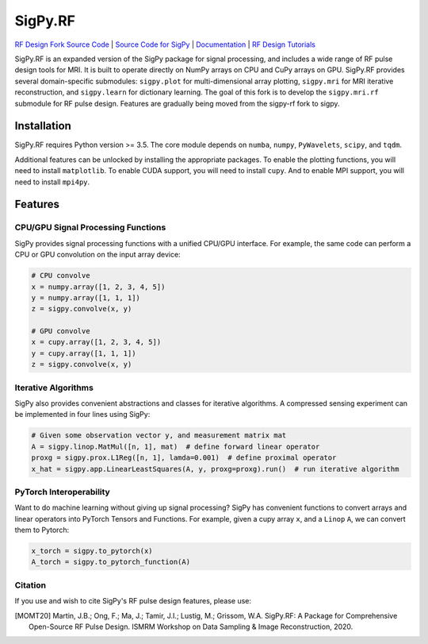 SigPy.RF
=====

.. image:: https://img.shields.io/badge/License-BSD%203--Clause-blue.svg
	:target: https://opensource.org/licenses/BSD-3-Clause
	   
.. image:: https://travis-ci.com/mikgroup/sigpy.svg?branch=master
	:target: https://travis-ci.com/mikgroup/sigpy
	   
.. image:: https://readthedocs.org/projects/sigpy/badge/?version=latest
	:target: https://sigpy.readthedocs.io/en/latest/?badge=latest
	:alt: Documentation Status
	
.. image:: https://codecov.io/gh/mikgroup/sigpy/branch/master/graph/badge.svg
	:target: https://codecov.io/gh/mikgroup/sigpy


`RF Design Fork Source Code <https://github.com/jonbmartin/sigpy-rf>`_ | `Source Code for SigPy <https://github.com/mikgroup[/sigpy>`_  | `Documentation <https://sigpy.readthedocs.io>`_ | `RF Design Tutorials <https://github.com/jonbmartin/sigpy-rf-tutorials>`_

SigPy.RF is an expanded version of the SigPy package for signal processing, and includes a wide range of RF pulse design tools for MRI. It is built to operate directly on NumPy arrays on CPU and CuPy arrays on GPU. SigPy.RF provides several domain-specific submodules: ``sigpy.plot`` for multi-dimensional array plotting, ``sigpy.mri`` for MRI iterative reconstruction, and ``sigpy.learn`` for dictionary learning. The goal of this fork is to develop the ``sigpy.mri.rf`` submodule for RF pulse design. Features are gradually being moved from the sigpy-rf fork to sigpy. 

Installation
------------

SigPy.RF requires Python version >= 3.5. The core module depends on ``numba``, ``numpy``, ``PyWavelets``, ``scipy``, and ``tqdm``.

Additional features can be unlocked by installing the appropriate packages. To enable the plotting functions, you will need to install ``matplotlib``. To enable CUDA support, you will need to install ``cupy``. And to enable MPI support, you will need to install ``mpi4py``.

Features
--------

CPU/GPU Signal Processing Functions
***********************************
SigPy provides signal processing functions with a unified CPU/GPU interface. For example, the same code can perform a CPU or GPU convolution on the input array device:

.. code:: python

	  # CPU convolve
	  x = numpy.array([1, 2, 3, 4, 5])
	  y = numpy.array([1, 1, 1])
	  z = sigpy.convolve(x, y)

	  # GPU convolve
	  x = cupy.array([1, 2, 3, 4, 5])
	  y = cupy.array([1, 1, 1])
	  z = sigpy.convolve(x, y)

Iterative Algorithms
********************
SigPy also provides convenient abstractions and classes for iterative algorithms. A compressed sensing experiment can be implemented in four lines using SigPy:

.. code:: python

	  # Given some observation vector y, and measurement matrix mat
	  A = sigpy.linop.MatMul([n, 1], mat)  # define forward linear operator
	  proxg = sigpy.prox.L1Reg([n, 1], lamda=0.001)  # define proximal operator
	  x_hat = sigpy.app.LinearLeastSquares(A, y, proxg=proxg).run()  # run iterative algorithm

PyTorch Interoperability
************************
Want to do machine learning without giving up signal processing? SigPy has convenient functions to convert arrays and linear operators into PyTorch Tensors and Functions. For example, given a cupy array ``x``, and a ``Linop`` ``A``, we can convert them to Pytorch:

.. code:: python

	  x_torch = sigpy.to_pytorch(x)
	  A_torch = sigpy.to_pytorch_function(A)


Citation
***********************
If you use and wish to cite SigPy's RF pulse design features, please use:

.. [MOMT20] Martin, J.B.; Ong, F.; Ma, J.; Tamir, J.I.; Lustig, M.; Grissom, W.A. SigPy.RF: A Package for Comprehensive Open-Source RF Pulse Design. ISMRM Workshop on Data Sampling \& Image Reconstruction, 2020.

